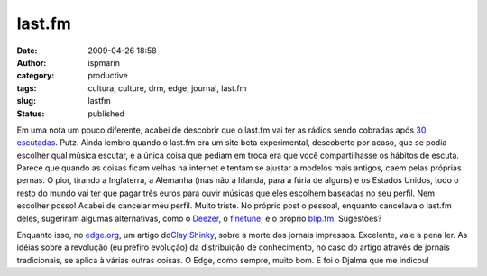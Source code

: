 last.fm
#######
:date: 2009-04-26 18:58
:author: ispmarin
:category: productive
:tags: cultura, culture, drm, edge, journal, last.fm
:slug: lastfm
:status: published

Em uma nota um pouco diferente, acabei de descobrir que o last.fm vai
ter as rádios sendo cobradas após `30
escutadas <http://blog.last.fm/2009/04/22/radio-subscriptions>`__. Putz.
Ainda lembro quando o last.fm era um site beta experimental, descoberto
por acaso, que se podia escolher qual música escutar, e a única coisa
que pediam em troca era que você compartilhasse os hábitos de escuta.
Parece que quando as coisas ficam velhas na internet e tentam se ajustar
a modelos mais antigos, caem pelas próprias pernas. O pior, tirando a
Inglaterra, a Alemanha (mas não a Irlanda, para a fúria de alguns) e os
Estados Unidos, todo o resto do mundo vai ter que pagar três euros para
ouvir músicas que eles escolhem baseadas no seu perfil. Nem escolher
posso! Acabei de cancelar meu perfil. Muito triste. No próprio post o
pessoal, enquanto cancelava o last.fm deles, sugeriram algumas
alternativas, como o `Deezer <http://www.deezer.com/>`__, o
`finetune <http://finetune.com/>`__, e o próprio
`blip.fm <http://blip.fm>`__. Sugestões?

Enquanto isso, no `edge.org <http://edge.org>`__, um artigo do\ `Clay
Shinky <http://edge.org/3rd_culture/shirky09/shirky09_index.html>`__,
sobre a morte dos jornais impressos. Excelente, vale a pena ler. As
idéias sobre a revolução (eu prefiro evolução) da distribuição de
conhecimento, no caso do artigo através de jornais tradicionais, se
aplica à várias outras coisas. O Edge, como sempre, muito bom. E foi o
Djalma que me indicou!
